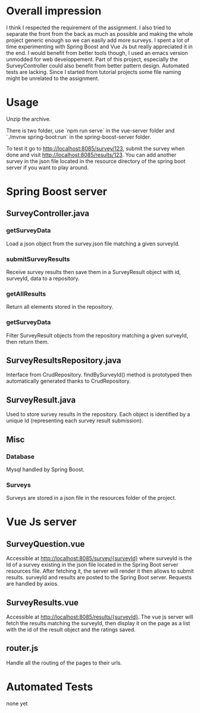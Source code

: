 * Overall impression
I think I respected the requirement of the assignment. I also tried to
separate the front from the back as much as possible and making the
whole project generic enough so we can easily add more surveys. I spent
a lot of time experimenting with Spring Boost and Vue Js but really
appreciated it in the end. I would benefit from better tools though, I
used an emacs version unmodded for web developpement. Part of this
project, especially the SurveyController could also benefit from
better pattern design. Automated tests are lacking. Since I started
from tutorial projects some file naming might be unrelated to the
assignment.

* Usage

Unzip the archive.

There is two folder, use `npm run serve` in the vue-server folder and
`./mvnw spring-boot:run` in the spring-boost-server folder.

To test it go to http://localhost:8085/survey/123, submit the survey
when done and visit http://localhost:8085/results/123.  You can add
another survey in the json file located in the resource directory of
the spring boot server if you want to play around.

* Spring Boost server
** SurveyController.java
*** getSurveyData
Load a json object from the survey.json file matching a given
surveyId.

*** submitSurveyResults
Receive survey results then save them in a SurveyResult object with
id, surveyId, data to a repository.

*** getAllResults
Return all elements stored in the repository.

*** getSurveyData
Filter SurveyResult objects from the repository matching a given surveyId, then return them.
** SurveyResultsRepository.java
Interface from CrudRepository. findBySurveyId() method is prototyped
then automatically generated thanks to CrudRepository.

** SurveyResult.java
Used to store survey results in the repository. Each object is
identified by a unique Id (representing each survey result
submission).

** Misc
*** Database
Mysql handled by Spring Boost.

*** Surveys
Surveys are stored in a json file in the resources folder of the
project.

* Vue Js server
** SurveyQuestion.vue
Accessible at http://localhost:8085/survey/{surveyId} where surveyId
is the Id of a survey existing in the json file located in the Spring
Boot server resources file.  After fetching it, the server will render
it then allows to submit results.  surveyId and results are posted to
the Spring Boot server.  Requests are handled by axios.

** SurveyResults.vue
Accessible at http://localhost:8085/results/{surveyId}.  The vue js
server will fetch the results matching the surveyId, then display it
on the page as a list with the id of the result object and the ratings
saved.

** router.js
Handle all the routing of the pages to their urls.

* Automated Tests
none yet
